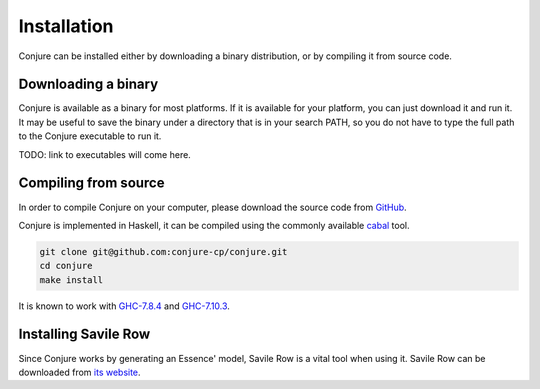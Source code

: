 
.. _installation:

Installation
============

Conjure can be installed either by downloading a binary distribution, or by compiling it from source code.

Downloading a binary
--------------------

Conjure is available as a binary for most platforms.
If it is available for your platform, you can just download it and run it.
It may be useful to save the binary under a directory that is in your search PATH, so you do not have to type the full path to the Conjure executable to run it.

TODO: link to executables will come here.

Compiling from source
---------------------

In order to compile Conjure on your computer, please download the source code from `GitHub <https://github.com/conjure-cp/conjure>`_.

Conjure is implemented in Haskell, it can be compiled using the commonly available `cabal <http://wiki.haskell.org/Cabal-Install>`_ tool.

.. code-block:: bash

    git clone git@github.com:conjure-cp/conjure.git
    cd conjure
    make install

It is known to work with `GHC-7.8.4 <http://www.haskell.org/ghc/download_ghc_7_8_4>`_ and `GHC-7.10.3 <http://www.haskell.org/ghc/download_ghc_7_10_3>`_.


Installing Savile Row
---------------------

Since Conjure works by generating an Essence' model, Savile Row is a vital tool when using it.
Savile Row can be downloaded from `its website <http://savilerow.cs.st-andrews.ac.uk>`_.

